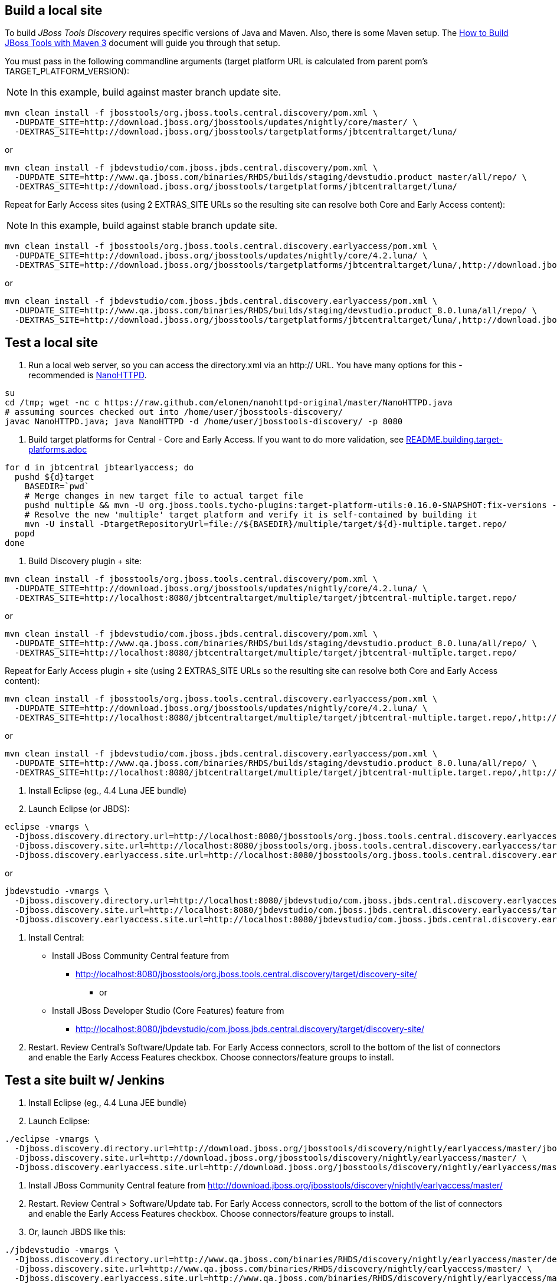 ## Build a local site

To build _JBoss Tools Discovery_ requires specific versions of Java and
Maven. Also, there is some Maven setup. The https://community.jboss.org/wiki/HowToBuildJBossToolsWithMaven3[How to Build JBoss Tools with Maven 3]
document will guide you through that setup.

You must pass in the following commandline arguments (target platform URL is calculated from parent pom's TARGET_PLATFORM_VERSION):

[NOTE]
====
In this example, build against master branch update site.
====

[source,bash]
----
mvn clean install -f jbosstools/org.jboss.tools.central.discovery/pom.xml \
  -DUPDATE_SITE=http://download.jboss.org/jbosstools/updates/nightly/core/master/ \
  -DEXTRAS_SITE=http://download.jboss.org/jbosstools/targetplatforms/jbtcentraltarget/luna/
----

or

[source,bash]
----
mvn clean install -f jbdevstudio/com.jboss.jbds.central.discovery/pom.xml \
  -DUPDATE_SITE=http://www.qa.jboss.com/binaries/RHDS/builds/staging/devstudio.product_master/all/repo/ \
  -DEXTRAS_SITE=http://download.jboss.org/jbosstools/targetplatforms/jbtcentraltarget/luna/
----

Repeat for Early Access sites (using 2 EXTRAS_SITE URLs so the resulting site can resolve both Core and Early Access content):

[NOTE]
====
In this example, build against stable branch update site.
====

[source,bash]
----
mvn clean install -f jbosstools/org.jboss.tools.central.discovery.earlyaccess/pom.xml \
  -DUPDATE_SITE=http://download.jboss.org/jbosstools/updates/nightly/core/4.2.luna/ \
  -DEXTRAS_SITE=http://download.jboss.org/jbosstools/targetplatforms/jbtcentraltarget/luna/,http://download.jboss.org/jbosstools/targetplatforms/jbtearlyaccesstarget/luna/
----

or

[source,bash]
----
mvn clean install -f jbdevstudio/com.jboss.jbds.central.discovery.earlyaccess/pom.xml \
  -DUPDATE_SITE=http://www.qa.jboss.com/binaries/RHDS/builds/staging/devstudio.product_8.0.luna/all/repo/ \
  -DEXTRAS_SITE=http://download.jboss.org/jbosstools/targetplatforms/jbtcentraltarget/luna/,http://download.jboss.org/jbosstools/targetplatforms/jbtearlyaccesstarget/luna/
----

## Test a local site

0. Run a local web server, so you can access the directory.xml via an http:// URL. You have many options for this - recommended is https://raw.github.com/elonen/nanohttpd-original/master/NanoHTTPD.java[NanoHTTPD].

[source,bash]
----
su
cd /tmp; wget -nc c https://raw.github.com/elonen/nanohttpd-original/master/NanoHTTPD.java
# assuming sources checked out into /home/user/jbosstools-discovery/
javac NanoHTTPD.java; java NanoHTTPD -d /home/user/jbosstools-discovery/ -p 8080
----

1. Build target platforms for Central - Core and Early Access. If you want to do more validation, see link:README.building.target-platforms.adoc[]

[source,bash]
----
for d in jbtcentral jbtearlyaccess; do
  pushd ${d}target
    BASEDIR=`pwd`
    # Merge changes in new target file to actual target file
    pushd multiple && mvn -U org.jboss.tools.tycho-plugins:target-platform-utils:0.16.0-SNAPSHOT:fix-versions -DtargetFile=${d}-multiple.target && rm -f ${d}-multiple.target ${d}-multiple.target_update_hints.txt && mv -f ${d}-multiple.target_fixedVersion.target ${d}-multiple.target && popd
    # Resolve the new 'multiple' target platform and verify it is self-contained by building it
    mvn -U install -DtargetRepositoryUrl=file://${BASEDIR}/multiple/target/${d}-multiple.target.repo/
  popd
done
----

2. Build Discovery plugin + site:

[source,bash]
----
mvn clean install -f jbosstools/org.jboss.tools.central.discovery/pom.xml \
  -DUPDATE_SITE=http://download.jboss.org/jbosstools/updates/nightly/core/4.2.luna/ \
  -DEXTRAS_SITE=http://localhost:8080/jbtcentraltarget/multiple/target/jbtcentral-multiple.target.repo/
----

or

[source,bash]
----
mvn clean install -f jbdevstudio/com.jboss.jbds.central.discovery/pom.xml \
  -DUPDATE_SITE=http://www.qa.jboss.com/binaries/RHDS/builds/staging/devstudio.product_8.0.luna/all/repo/ \
  -DEXTRAS_SITE=http://localhost:8080/jbtcentraltarget/multiple/target/jbtcentral-multiple.target.repo/
----

Repeat for Early Access plugin + site (using 2 EXTRAS_SITE URLs so the resulting site can resolve both Core and Early Access content):

[source,bash]
----
mvn clean install -f jbosstools/org.jboss.tools.central.discovery.earlyaccess/pom.xml \
  -DUPDATE_SITE=http://download.jboss.org/jbosstools/updates/nightly/core/4.2.luna/ \
  -DEXTRAS_SITE=http://localhost:8080/jbtcentraltarget/multiple/target/jbtcentral-multiple.target.repo/,http://localhost:8080/jbtearlyaccesstarget/multiple/target/jbtearlyaccess-multiple.target.repo/
----

or

[source,bash]
----
mvn clean install -f jbdevstudio/com.jboss.jbds.central.discovery.earlyaccess/pom.xml \
  -DUPDATE_SITE=http://www.qa.jboss.com/binaries/RHDS/builds/staging/devstudio.product_8.0.luna/all/repo/ \
  -DEXTRAS_SITE=http://localhost:8080/jbtcentraltarget/multiple/target/jbtcentral-multiple.target.repo/,http://localhost:8080/jbtearlyaccesstarget/multiple/target/jbtearlyaccess-multiple.target.repo/
----

3. Install Eclipse (eg., 4.4 Luna JEE bundle)

4. Launch Eclipse (or JBDS):

[source,bash]
----
eclipse -vmargs \
  -Djboss.discovery.directory.url=http://localhost:8080/jbosstools/org.jboss.tools.central.discovery.earlyaccess/target/discovery-site/jbosstools-directory.xml \
  -Djboss.discovery.site.url=http://localhost:8080/jbosstools/org.jboss.tools.central.discovery.earlyaccess/target/discovery-site/ \
  -Djboss.discovery.earlyaccess.site.url=http://localhost:8080/jbosstools/org.jboss.tools.central.discovery.earlyaccess/target/discovery-site/
----

or

[source,bash]
----
jbdevstudio -vmargs \
  -Djboss.discovery.directory.url=http://localhost:8080/jbdevstudio/com.jboss.jbds.central.discovery.earlyaccess/target/discovery-site/devstudio-directory.xml \
  -Djboss.discovery.site.url=http://localhost:8080/jbdevstudio/com.jboss.jbds.central.discovery.earlyaccess/target/discovery-site/ \
  -Djboss.discovery.earlyaccess.site.url=http://localhost:8080/jbdevstudio/com.jboss.jbds.central.discovery.earlyaccess/target/discovery-site/
----

5. Install Central:

* Install JBoss Community Central feature from 
** http://localhost:8080/jbosstools/org.jboss.tools.central.discovery/target/discovery-site/
*** or
* Install JBoss Developer Studio (Core Features) feature from 
** http://localhost:8080/jbdevstudio/com.jboss.jbds.central.discovery/target/discovery-site/

6. Restart. Review Central's Software/Update tab. For Early Access connectors, scroll to the bottom of the list of connectors and enable the Early Access Features checkbox. Choose connectors/feature groups to install.


## Test a site built w/ Jenkins

1. Install Eclipse (eg., 4.4 Luna JEE bundle)

2. Launch Eclipse:

[source,bash]
----
./eclipse -vmargs \
  -Djboss.discovery.directory.url=http://download.jboss.org/jbosstools/discovery/nightly/earlyaccess/master/jbosstools-directory.xml \
  -Djboss.discovery.site.url=http://download.jboss.org/jbosstools/discovery/nightly/earlyaccess/master/ \
  -Djboss.discovery.earlyaccess.site.url=http://download.jboss.org/jbosstools/discovery/nightly/earlyaccess/master/
----

3. Install JBoss Community Central feature from http://download.jboss.org/jbosstools/discovery/nightly/earlyaccess/master/

4. Restart. Review Central > Software/Update tab. For Early Access connectors, scroll to the bottom of the list of connectors and enable the Early Access Features checkbox. Choose connectors/feature groups to install.

5. Or, launch JBDS like this:

[source,bash]
----
./jbdevstudio -vmargs \
  -Djboss.discovery.directory.url=http://www.qa.jboss.com/binaries/RHDS/discovery/nightly/earlyaccess/master/devstudio-directory.xml \
  -Djboss.discovery.site.url=http://www.qa.jboss.com/binaries/RHDS/discovery/nightly/earlyaccess/master/ \
  -Djboss.discovery.earlyaccess.site.url=http://www.qa.jboss.com/binaries/RHDS/discovery/nightly/earlyaccess/master/
----

Instead of the latest master build, you can also point Eclipse / JBDS at more stable Central sites:

* The current released milestone URLs for JBT/JBDS are:

** http://download.jboss.org/jbosstools/discovery/development/kepler/jbosstools-directory.xml
** https://devstudio.redhat.com/updates/8.0-development/devstudio-directory.xml

* The stable branch (upcoming milestone) URL are:

** http://download.jboss.org/jbosstools/discovery/nightly/core/4.2.luna/
** http://download.jboss.org/jbosstools/discovery/nightly/earlyaccess/4.2.luna/

** http://www.qa.jboss.com/binaries/RHDS/discovery/nightly/core/4.2.luna/
** http://www.qa.jboss.com/binaries/RHDS/discovery/nightly/earlyaccess/4.2.luna/

* The unstable master URLs are:

**  http://download.jboss.org/jbosstools/discovery/nightly/core/master/
**  http://download.jboss.org/jbosstools/discovery/nightly/earlyaccess/master/

**  http://www.qa.jboss.com/binaries/RHDS/discovery/nightly/core/master/
**  http://www.qa.jboss.com/binaries/RHDS/discovery/nightly/earlyaccess/master/

